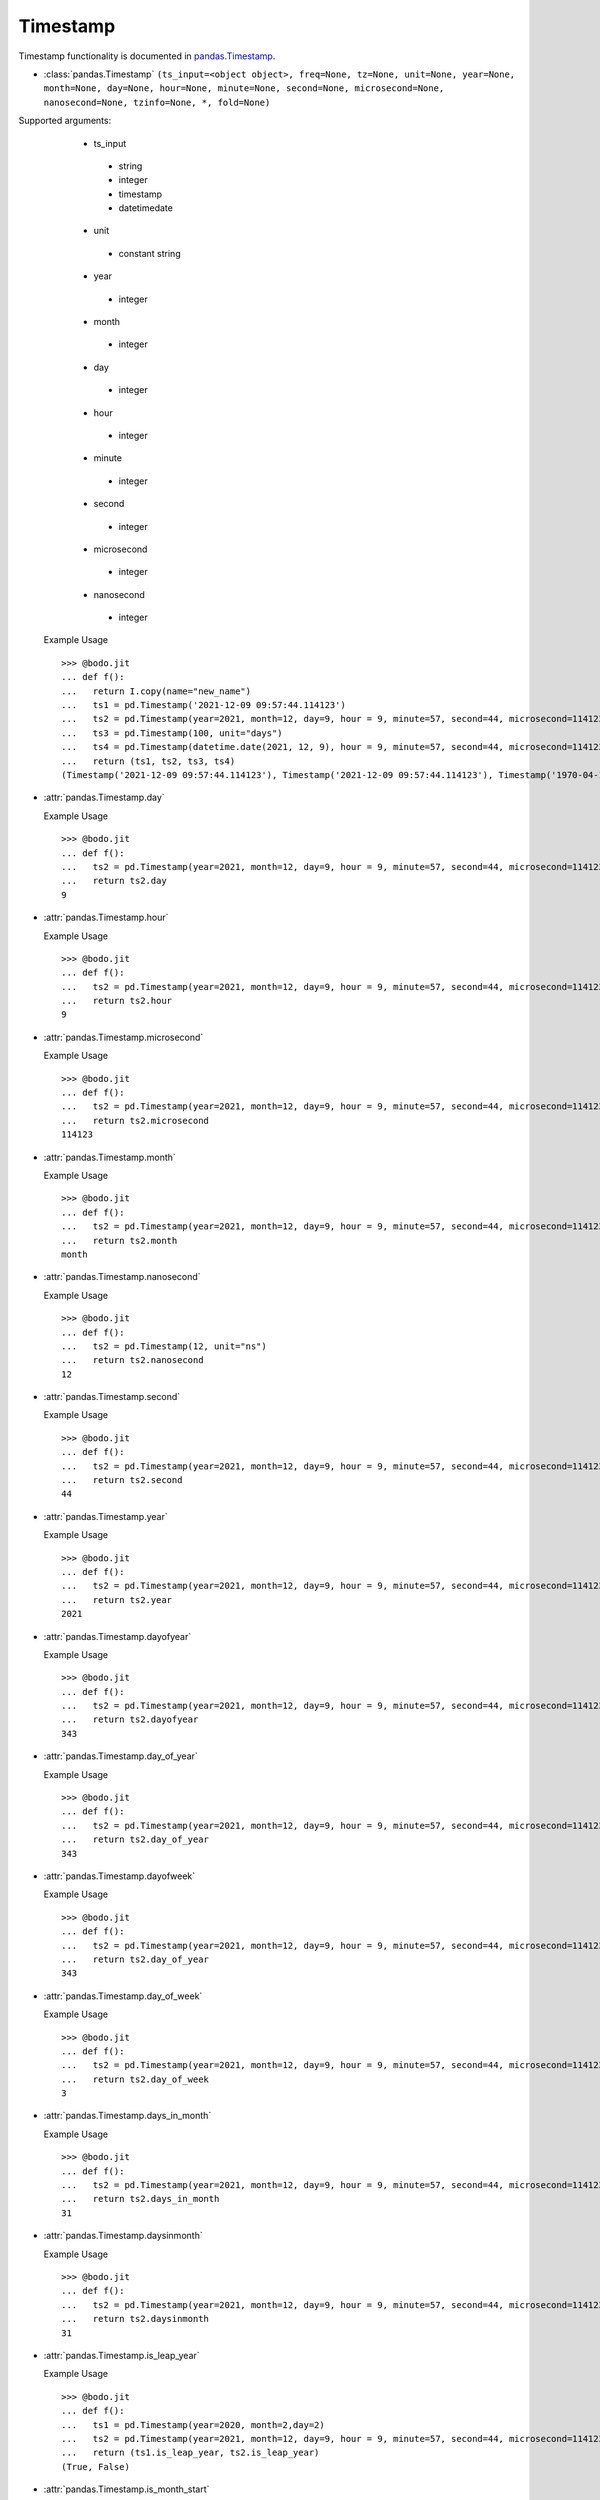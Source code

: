 

Timestamp
~~~~~~~~~

Timestamp functionality is documented in `pandas.Timestamp <https://pandas.pydata.org/pandas-docs/stable/reference/api/pandas.Timestamp.html>`_.

* :class:`pandas.Timestamp` ``(ts_input=<object object>, freq=None, tz=None, unit=None, year=None, month=None, day=None, hour=None, minute=None, second=None, microsecond=None, nanosecond=None, tzinfo=None, *, fold=None)``

Supported arguments:
    * ts_input
     - string
     - integer
     - timestamp
     - datetimedate
    * unit
     - constant string
    * year
     - integer
    * month
     - integer
    * day
     - integer
    * hour
     - integer
    * minute
     - integer
    * second
     - integer
    * microsecond
     - integer
    * nanosecond
     - integer

  Example Usage ::

    >>> @bodo.jit
    ... def f():
    ...   return I.copy(name="new_name")
    ...   ts1 = pd.Timestamp('2021-12-09 09:57:44.114123')
    ...   ts2 = pd.Timestamp(year=2021, month=12, day=9, hour = 9, minute=57, second=44, microsecond=114123)
    ...   ts3 = pd.Timestamp(100, unit="days")
    ...   ts4 = pd.Timestamp(datetime.date(2021, 12, 9), hour = 9, minute=57, second=44, microsecond=114123)
    ...   return (ts1, ts2, ts3, ts4)
    (Timestamp('2021-12-09 09:57:44.114123'), Timestamp('2021-12-09 09:57:44.114123'), Timestamp('1970-04-11 00:00:00'), Timestamp('2021-12-09 09:57:44.114123'))


* :attr:`pandas.Timestamp.day`

  Example Usage ::

    >>> @bodo.jit
    ... def f():
    ...   ts2 = pd.Timestamp(year=2021, month=12, day=9, hour = 9, minute=57, second=44, microsecond=114123)
    ...   return ts2.day
    9

* :attr:`pandas.Timestamp.hour`

  Example Usage ::

    >>> @bodo.jit
    ... def f():
    ...   ts2 = pd.Timestamp(year=2021, month=12, day=9, hour = 9, minute=57, second=44, microsecond=114123)
    ...   return ts2.hour
    9

* :attr:`pandas.Timestamp.microsecond`

  Example Usage ::

    >>> @bodo.jit
    ... def f():
    ...   ts2 = pd.Timestamp(year=2021, month=12, day=9, hour = 9, minute=57, second=44, microsecond=114123)
    ...   return ts2.microsecond
    114123

* :attr:`pandas.Timestamp.month`

  Example Usage ::

    >>> @bodo.jit
    ... def f():
    ...   ts2 = pd.Timestamp(year=2021, month=12, day=9, hour = 9, minute=57, second=44, microsecond=114123)
    ...   return ts2.month
    month

* :attr:`pandas.Timestamp.nanosecond`

  Example Usage ::

    >>> @bodo.jit
    ... def f():
    ...   ts2 = pd.Timestamp(12, unit="ns")
    ...   return ts2.nanosecond
    12

* :attr:`pandas.Timestamp.second`

  Example Usage ::

    >>> @bodo.jit
    ... def f():
    ...   ts2 = pd.Timestamp(year=2021, month=12, day=9, hour = 9, minute=57, second=44, microsecond=114123)
    ...   return ts2.second
    44

* :attr:`pandas.Timestamp.year`

  Example Usage ::

    >>> @bodo.jit
    ... def f():
    ...   ts2 = pd.Timestamp(year=2021, month=12, day=9, hour = 9, minute=57, second=44, microsecond=114123)
    ...   return ts2.year
    2021

* :attr:`pandas.Timestamp.dayofyear`

  Example Usage ::

    >>> @bodo.jit
    ... def f():
    ...   ts2 = pd.Timestamp(year=2021, month=12, day=9, hour = 9, minute=57, second=44, microsecond=114123)
    ...   return ts2.dayofyear
    343
* :attr:`pandas.Timestamp.day_of_year`

  Example Usage ::

    >>> @bodo.jit
    ... def f():
    ...   ts2 = pd.Timestamp(year=2021, month=12, day=9, hour = 9, minute=57, second=44, microsecond=114123)
    ...   return ts2.day_of_year
    343
* :attr:`pandas.Timestamp.dayofweek`

  Example Usage ::

    >>> @bodo.jit
    ... def f():
    ...   ts2 = pd.Timestamp(year=2021, month=12, day=9, hour = 9, minute=57, second=44, microsecond=114123)
    ...   return ts2.day_of_year
    343
* :attr:`pandas.Timestamp.day_of_week`

  Example Usage ::

    >>> @bodo.jit
    ... def f():
    ...   ts2 = pd.Timestamp(year=2021, month=12, day=9, hour = 9, minute=57, second=44, microsecond=114123)
    ...   return ts2.day_of_week
    3
* :attr:`pandas.Timestamp.days_in_month`

  Example Usage ::

    >>> @bodo.jit
    ... def f():
    ...   ts2 = pd.Timestamp(year=2021, month=12, day=9, hour = 9, minute=57, second=44, microsecond=114123)
    ...   return ts2.days_in_month
    31
* :attr:`pandas.Timestamp.daysinmonth`

  Example Usage ::

    >>> @bodo.jit
    ... def f():
    ...   ts2 = pd.Timestamp(year=2021, month=12, day=9, hour = 9, minute=57, second=44, microsecond=114123)
    ...   return ts2.daysinmonth
    31

* :attr:`pandas.Timestamp.is_leap_year`

  Example Usage ::

    >>> @bodo.jit
    ... def f():
    ...   ts1 = pd.Timestamp(year=2020, month=2,day=2)
    ...   ts2 = pd.Timestamp(year=2021, month=12, day=9, hour = 9, minute=57, second=44, microsecond=114123)
    ...   return (ts1.is_leap_year, ts2.is_leap_year)
    (True, False)
* :attr:`pandas.Timestamp.is_month_start`

  Example Usage ::

    >>> @bodo.jit
    ... def f():
    ...   ts1 = pd.Timestamp(year=2021, month=12, day=1)
    ...   ts2 = pd.Timestamp(year=2021, month=12, day=2)
    ...   return (ts1.is_moth_start, ts2.is_moth_start)
    (True, False)

* :attr:`pandas.Timestamp.is_month_end`

  Example Usage ::

    >>> @bodo.jit
    ... def f():
    ...   ts1 = pd.Timestamp(year=2021, month=12, day=31)
    ...   ts2 = pd.Timestamp(year=2021, month=12, day=30)
    ...   return (ts1.is_moth_end, ts2.is_moth_end)
    (True, False)

* :attr:`pandas.Timestamp.is_quarter_start`

  Example Usage ::

    >>> @bodo.jit
    ... def f():
    ...   ts1 = pd.Timestamp(year=2021, month=9, day=30)
    ...   ts2 = pd.Timestamp(year=2021, month=10, day=1)
    ...   return (ts1.is_quarter_start, ts2.is_quarter_start)
    (False, True)

* :attr:`pandas.Timestamp.is_quarter_end`

  Example Usage ::

    >>> @bodo.jit
    ... def f():
    ...   ts1 = pd.Timestamp(year=2021, month=9, day=30)
    ...   ts2 = pd.Timestamp(year=2021, month=10, day=1)
    ...   return (ts1.is_quarter_start, ts2.is_quarter_start)
    (True, False)

* :attr:`pandas.Timestamp.is_year_start`

  Example Usage ::

    >>> @bodo.jit
    ... def f():
    ...   ts1 = pd.Timestamp(year=2021, month=12, day=31)
    ...   ts2 = pd.Timestamp(year=2021, month=1, day=1)
    ...   return (ts1.is_year_start, ts2.is_year_start)
    (False, True)

* :attr:`pandas.Timestamp.is_year_end`

  Example Usage ::

    >>> @bodo.jit
    ... def f():
    ...   ts1 = pd.Timestamp(year=2021, month=12, day=31)
    ...   ts2 = pd.Timestamp(year=2021, month=1, day=1)
    ...   return (ts1.is_year_end, ts2.is_year_end)
    (True, False)

* :attr:`pandas.Timestamp.quarter`

  Example Usage ::

    >>> @bodo.jit
    ... def f():
    ...   ts1 = pd.Timestamp(year=2021, month=12, day=1)
    ...   ts2 = pd.Timestamp(year=2021, month=9, day=1)
    ...   return (ts1.quarter, ts2.quarter)
    (4, 3)

* :attr:`pandas.Timestamp.week`

  Example Usage ::

    >>> @bodo.jit
    ... def f():
    ...   ts1 = pd.Timestamp(year=2021, month=9, day=1)
    ...   ts2 = pd.Timestamp(year=2021, month=9, day=20)
    ...   return (ts1.week, ts2.week)
    (35, 38)

* :attr:`pandas.Timestamp.weekofyear`

  Example Usage ::

    >>> @bodo.jit
    ... def f():
    ...   ts1 = pd.Timestamp(year=2021, month=9, day=1)
    ...   ts2 = pd.Timestamp(year=2021, month=9, day=20)
    ...   return (ts1.weekofyear, ts2.weekofyear)
    (35, 38)

* :attr:`pandas.Timestamp.value`

  Example Usage ::

    >>> @bodo.jit
    ... def f():
    ...   return pd.Timestamp(12345, unit="ns").value
    12345
* :meth:`pandas.Timestamp.ceil` ``(freq, ambiguous='raise', nonexistent='raise')``
Supported arguments:
  * freq
   - string

  Example Usage ::

    >>> @bodo.jit
    ... def f():
    ...   ts1 = pd.Timestamp(year=2021, month=12, day=9, hour = 9, minute=57, second=44, microsecond=114123)
    ...   ts2 = pd.Timestamp(year=2021, month=12, day=9, hour = 9, minute=57, second=44, microsecond=114123).ceil("D")
    ...   return (ts1, ts2)
    (Timestamp('2021-12-09 09:57:44.114123'), Timestamp('2021-12-10 00:00:00'))

* :meth:`pandas.Timestamp.date` ``()``

  Example Usage ::

    >>> @bodo.jit
    ... def f():
    ...   ts1 = pd.Timestamp(year=2021, month=12, day=9, hour = 9, minute=57, second=44, microsecond=114123)
    ...   ts2 = pd.Timestamp(year=2021, month=12, day=9, hour = 9, minute=57, second=44, microsecond=114123).date()
    ...   return (ts1, ts2)
    (Timestamp('2021-12-09 09:57:44.114123'), datetime.date(2021, 12, 9))


* :meth:`pandas.Timestamp.day_name` ``(*args, **kwargs)``
  Supported arguments:
    None

  Example Usage ::

    >>> @bodo.jit
    ... def f():
    ...   day_1 = pd.Timestamp(year=2021, month=12, day=9).day_name()
    ...   day_2 = pd.Timestamp(year=2021, month=12, day=10).day_name()
    ...   day_3 = pd.Timestamp(year=2021, month=12, day=11).day_name()
    ...   return (day_1, day_2, day_3)
    ('Thursday', 'Friday', 'Saturday')

* :meth:`pandas.Timestamp.floor`
Supported arguments:
  * freq
   - string

  Example Usage ::

    >>> @bodo.jit
    ... def f():
    ...   ts1 = pd.Timestamp(year=2021, month=12, day=9, hour = 9, minute=57, second=44, microsecond=114123)
    ...   ts2 = pd.Timestamp(year=2021, month=12, day=9, hour = 9, minute=57, second=44, microsecond=114123).ceil("D")
    ...   return (ts1, ts2)
    (Timestamp('2021-12-09 09:57:44.114123'), Timestamp('2021-12-09 00:00:00'))

* :meth:`pandas.Timestamp.isocalendar`

  Example Usage ::

    >>> @bodo.jit
    ... def f():
    ...   ts1 = pd.Timestamp(year=2021, month=12, day=9, hour = 9, minute=57, second=44, microsecond=114123).isocalendar()
    ...   return (ts1, ts2)
    (2021, 49, 4)

* :meth:`pandas.Timestamp.isoformat`

  Example Usage ::

    >>> @bodo.jit
    ... def f():
    ...   ts1 = pd.Timestamp(year=2021, month=12, day=9, hour = 9, minute=57, second=44, microsecond=114123).isocalendar()
    ...   return (ts1, ts2)
    '2021-12-09T09:57:44'

* :meth:`pandas.Timestamp.month_name` ``(*args, **kwargs)``
  Supported arguments:
    None

  Example Usage ::

    >>> @bodo.jit
    ... def f():
    ...   return pd.Timestamp(year=2021, month=12, day=9).month_name()
    'December'

* :meth:`pandas.Timestamp.normalize`

  Example Usage ::

    >>> @bodo.jit
    ... def f():
    ...   ts1 = pd.Timestamp(year=2021, month=12, day=9, hour = 9, minute=57, second=44, microsecond=114123).normalize()
    ...   return (ts1, ts2)
    Timestamp('2021-12-09 00:00:00')

* :meth:`pandas.Timestamp.round` ``(freq, ambiguous='raise', nonexistent='raise')``
Supported arguments:
  * freq
   - string

  Example Usage ::

    >>> @bodo.jit
    ... def f():
    ...   ts1 = pd.Timestamp(year=2021, month=12, day=9, hour = 12).round()
    ...   ts2 = pd.Timestamp(year=2021, month=12, day=9, hour = 13).round()
    ...   return (ts1, ts2)
    (Timestamp('2021-12-09 00:00:00'),Timestamp('2021-12-10 00:00:00'))

* :meth:`pandas.Timestamp.strftime` ``(format)``
Supported arguments:
  * format
   - string

  Example Usage ::

    >>> @bodo.jit
    ... def f():
    ...   return pd.Timestamp(year=2021, month=12, day=9, hour = 12).strftime('%Y-%m-%d %X')
    '2021-12-09 12:00:00'

* :meth:`pandas.Timestamp.toordinal` ``()``
  Example Usage ::

    >>> @bodo.jit
    ... def f():
    ...   return pd.Timestamp(year=2021, month=12, day=9).toordinal()
    738133

* :meth:`pandas.Timestamp.weekday` ``()``

  Example Usage ::

    >>> @bodo.jit
    ... def f():
    ...   ts1 = pd.Timestamp(year=2021, month=12, day=9)
    ...   ts2 = pd.Timestamp(year=2021, month=12, day=10)
    ...   return (ts1.weekday(), ts2.weekday())
    (3, 4)

* :classmeth:`pandas.Timedelta.now` ``(tz=None)``
Supported arguments:
  None

  Example Usage ::

    >>> @bodo.jit
    ... def f():
    ...   return pd.Timestamp.now()
    Timestamp('2021-12-10 10:54:06.457168')


